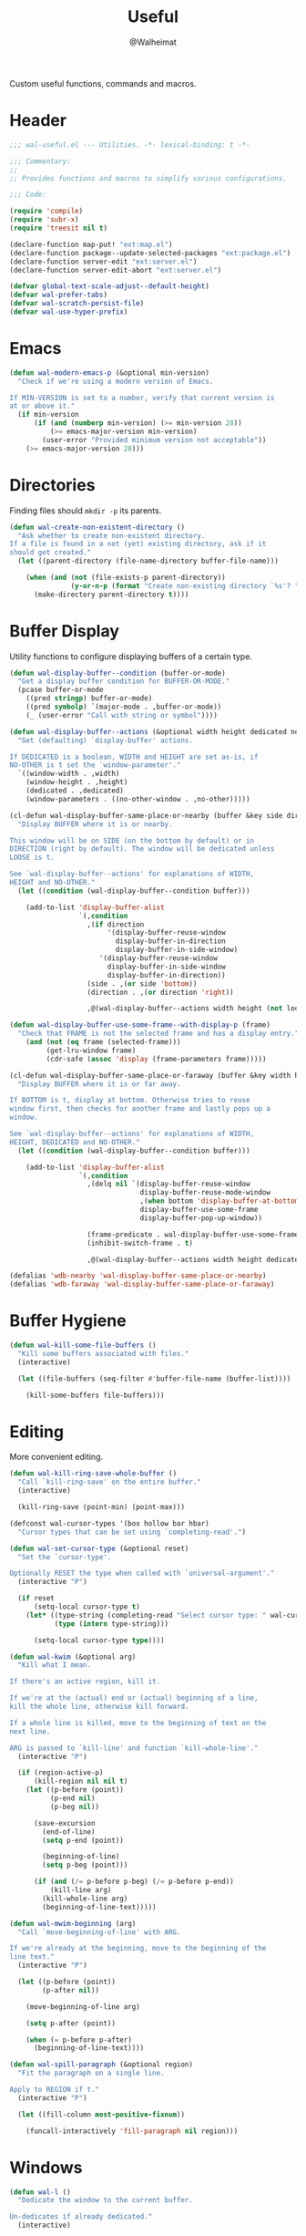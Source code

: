 #+TITLE: Useful
#+AUTHOR: @Walheimat
#+PROPERTY: header-args:emacs-lisp :tangle (expand-file-name "wal-useful.el" wal-emacs-config-build-path)

Custom useful functions, commands and macros.

* Header
:PROPERTIES:
:VISIBILITY: folded
:END:

#+BEGIN_SRC emacs-lisp
;;; wal-useful.el --- Utilities. -*- lexical-binding: t -*-

;;; Commentary:
;;
;; Provides functions and macros to simplify various configurations.

;;; Code:

(require 'compile)
(require 'subr-x)
(require 'treesit nil t)

(declare-function map-put! "ext:map.el")
(declare-function package--update-selected-packages "ext:package.el")
(declare-function server-edit "ext:server.el")
(declare-function server-edit-abort "ext:server.el")

(defvar global-text-scale-adjust--default-height)
(defvar wal-prefer-tabs)
(defvar wal-scratch-persist-file)
(defvar wal-use-hyper-prefix)
#+END_SRC

* Emacs

#+BEGIN_SRC emacs-lisp
(defun wal-modern-emacs-p (&optional min-version)
  "Check if we're using a modern version of Emacs.

If MIN-VERSION is set to a number, verify that current version is
at or above it."
  (if min-version
      (if (and (numberp min-version) (>= min-version 28))
          (>= emacs-major-version min-version)
        (user-error "Provided minimum version not acceptable"))
    (>= emacs-major-version 28)))
#+END_SRC

* Directories

Finding files should =mkdir -p= its parents.

#+BEGIN_SRC emacs-lisp
(defun wal-create-non-existent-directory ()
  "Ask whether to create non-existent directory.
If a file is found in a not (yet) existing directory, ask if it
should get created."
  (let ((parent-directory (file-name-directory buffer-file-name)))

    (when (and (not (file-exists-p parent-directory))
               (y-or-n-p (format "Create non-existing directory `%s'? " parent-directory)))
      (make-directory parent-directory t))))
#+END_SRC

* Buffer Display

Utility functions to configure displaying buffers of a certain type.

#+BEGIN_SRC emacs-lisp
(defun wal-display-buffer--condition (buffer-or-mode)
  "Get a display buffer condition for BUFFER-OR-MODE."
  (pcase buffer-or-mode
    ((pred stringp) buffer-or-mode)
    ((pred symbolp) `(major-mode . ,buffer-or-mode))
    (_ (user-error "Call with string or symbol"))))

(defun wal-display-buffer--actions (&optional width height dedicated no-other)
  "Get (defaulting) `display-buffer' actions.

If DEDICATED is a boolean, WIDTH and HEIGHT are set as-is, if
NO-OTHER is t set the `window-parameter'."
  `((window-width . ,width)
	(window-height . ,height)
	(dedicated . ,dedicated)
	(window-parameters . ((no-other-window . ,no-other)))))

(cl-defun wal-display-buffer-same-place-or-nearby (buffer &key side direction width height loose no-other)
  "Display BUFFER where it is or nearby.

This window will be on SIDE (on the bottom by default) or in
DIRECTION (right by default). The window will be dedicated unless
LOOSE is t.

See `wal-display-buffer--actions' for explanations of WIDTH,
HEIGHT and NO-OTHER."
  (let ((condition (wal-display-buffer--condition buffer)))

    (add-to-list 'display-buffer-alist
                 `(,condition
                   ,(if direction
				        '(display-buffer-reuse-window
						  display-buffer-in-direction
						  display-buffer-in-side-window)
					  '(display-buffer-reuse-window
						display-buffer-in-side-window
						display-buffer-in-direction))
                   (side . ,(or side 'bottom))
				   (direction . ,(or direction 'right))

				   ,@(wal-display-buffer--actions width height (not loose) no-other)))))

(defun wal-display-buffer-use-some-frame--with-display-p (frame)
  "Check that FRAME is not the selected frame and has a display entry."
    (and (not (eq frame (selected-frame)))
         (get-lru-window frame)
         (cdr-safe (assoc 'display (frame-parameters frame)))))

(cl-defun wal-display-buffer-same-place-or-faraway (buffer &key width height bottom dedicated no-other)
  "Display BUFFER where it is or far away.

If BOTTOM is t, display at bottom. Otherwise tries to reuse
window first, then checks for another frame and lastly pops up a
window.

See `wal-display-buffer--actions' for explanations of WIDTH,
HEIGHT, DEDICATED and NO-OTHER."
  (let ((condition (wal-display-buffer--condition buffer)))

    (add-to-list 'display-buffer-alist
                 `(,condition
				   ,(delq nil `(display-buffer-reuse-window
								display-buffer-reuse-mode-window
								,(when bottom 'display-buffer-at-bottom)
								display-buffer-use-some-frame
								display-buffer-pop-up-window))

                   (frame-predicate . wal-display-buffer-use-some-frame--with-display-p)
                   (inhibit-switch-frame . t)

				   ,@(wal-display-buffer--actions width height dedicated no-other)))))

(defalias 'wdb-nearby 'wal-display-buffer-same-place-or-nearby)
(defalias 'wdb-faraway 'wal-display-buffer-same-place-or-faraway)
#+END_SRC

* Buffer Hygiene

#+BEGIN_SRC emacs-lisp
(defun wal-kill-some-file-buffers ()
  "Kill some buffers associated with files."
  (interactive)

  (let ((file-buffers (seq-filter #'buffer-file-name (buffer-list))))

    (kill-some-buffers file-buffers)))
#+END_SRC

* Editing

More convenient editing.

#+BEGIN_SRC emacs-lisp
(defun wal-kill-ring-save-whole-buffer ()
  "Call `kill-ring-save' on the entire buffer."
  (interactive)

  (kill-ring-save (point-min) (point-max)))

(defconst wal-cursor-types '(box hollow bar hbar)
  "Cursor types that can be set using `completing-read'.")

(defun wal-set-cursor-type (&optional reset)
  "Set the `cursor-type'.

Optionally RESET the type when called with `universal-argument'."
  (interactive "P")

  (if reset
      (setq-local cursor-type t)
    (let* ((type-string (completing-read "Select cursor type: " wal-cursor-types))
           (type (intern type-string)))

      (setq-local cursor-type type))))

(defun wal-kwim (&optional arg)
  "Kill what I mean.

If there's an active region, kill it.

If we're at the (actual) end or (actual) beginning of a line,
kill the whole line, otherwise kill forward.

If a whole line is killed, move to the beginning of text on the
next line.

ARG is passed to `kill-line' and function `kill-whole-line'."
  (interactive "P")

  (if (region-active-p)
      (kill-region nil nil t)
    (let ((p-before (point))
          (p-end nil)
          (p-beg nil))

      (save-excursion
        (end-of-line)
        (setq p-end (point))

        (beginning-of-line)
        (setq p-beg (point)))

      (if (and (/= p-before p-beg) (/= p-before p-end))
          (kill-line arg)
        (kill-whole-line arg)
        (beginning-of-line-text)))))

(defun wal-mwim-beginning (arg)
  "Call `move-beginning-of-line' with ARG.

If we're already at the beginning, move to the beginning of the
line text."
  (interactive "P")

  (let ((p-before (point))
        (p-after nil))

    (move-beginning-of-line arg)

    (setq p-after (point))

    (when (= p-before p-after)
      (beginning-of-line-text))))

(defun wal-spill-paragraph (&optional region)
  "Fit the paragraph on a single line.

Apply to REGION if t."
  (interactive "P")

  (let ((fill-column most-positive-fixnum))

    (funcall-interactively 'fill-paragraph nil region)))
#+END_SRC

* Windows

#+BEGIN_SRC emacs-lisp
(defun wal-l ()
  "Dedicate the window to the current buffer.

Un-dedicates if already dedicated."
  (interactive)

  (let ((window (selected-window))
        (buffer (current-buffer)))

    (if (window-dedicated-p window)
        (progn
         (set-window-dedicated-p window nil)
         (message "Window no longer dedicated to %s" buffer))
    (set-window-dedicated-p window buffer)
    (message "Dedicating window to %s" buffer))))

(defun wal-force-delete-other-windows ()
  "Call `delete-other-windows' ignoring window parameters."
  (interactive)

  (defvar ignore-window-parameters)
  (let ((ignore-window-parameters t))

    (delete-other-windows)))

(defvar wal-supernova--markers '("\\`\\*" "\\` " "magit")
  "Markers used to find target buffers.")

(defun wal-supernova ()
  "Quit windows with star buffers."
  (interactive)

  (let* ((windows (window-list-1))
         (reg (mapconcat (lambda (it) (concat "\\(?:" it "\\)")) wal-supernova--markers "\\|"))
         (check (lambda (name) (string-match-p reg name))))

    (dolist (window windows)
      (when (funcall check (buffer-name (window-buffer window)))
        (quit-window nil window)))))
#+END_SRC

* Files

Handling of files.

#+BEGIN_SRC emacs-lisp
(defun wal-find-custom-file ()
  "Find the custom file."
  (interactive)

  (switch-to-buffer (find-file-noselect (file-truename custom-file))))

(defun wal-find-init ()
  "Find and switch to the `user-init-file'."
  (interactive)

  (switch-to-buffer (find-file-noselect (file-truename user-init-file))))

(defconst wal-fish-config-locations '("~/.config/fish/config.fish"
                                      "~/.config/omf"))

(defun wal-find-fish-config ()
  "Find the fish shell config file."
  (interactive)

  (let* ((files wal-fish-config-locations)
         (init-file (cl-find-if
                     'file-exists-p
                     (mapcar 'expand-file-name files))))

    (if init-file
        (switch-to-buffer (find-file-noselect (file-truename init-file)))
      (user-error "Couldn't find fish config file"))))
#+END_SRC

* Command Line

Capture custom command line flags.

#+BEGIN_SRC emacs-lisp
(defvar wal-flag-doctor nil)
(defvar wal-flag-mini nil)
(defvar wal-flag-ensure nil)

(defconst wal-custom-flags '((doctor . "--doctor")
                             (mini . "--mini")
                             (ensure . "--ensure"))
  "Alist of custom flags that can be passed to Emacs.")

(defmacro wal-capture-flag (flag docs)
  "Check for custom FLAG.

DOCS will be passed on to `message'.

This will delete the flag from the command line arguments and set
the associated variable."
  (declare (indent defun) (doc-string 2))

  `(when-let* ((flags wal-custom-flags)
               (dash-flag (cdr (assoc ',flag flags)))
               (found (member dash-flag command-line-args)))

     (message ,docs)

     (setq command-line-args (delete dash-flag command-line-args))
     (setq ,(intern (concat "wal-flag-" (symbol-name flag))) t)))
#+END_SRC

* Lists

Manipulating lists.

#+BEGIN_SRC emacs-lisp
(defun wal-append (target seq)
  "Set TARGET to it with SEQ appended.

Duplicate items are removed."
  (let ((val (symbol-value target)))

    (set target (delq nil (delete-dups (append val seq))))))

(defun wal-replace-in-alist (target values)
  "Edit TARGET alist in-place using VALUES."
  (let ((val (symbol-value target)))

    (if (seq-every-p (lambda (it) (assoc (car it) val)) values)
        (seq-each (lambda (it) (map-put! val (car it) (cdr it))) values)
      (let ((keys (mapcar #'car values)))

        (user-error "All keys %s must already be present in %s" keys target)))))

(defun wal-insert-after (target preceding item &optional no-duplicates)
  "Insert ITEM in TARGET after PRECEDING.

If NO-DUPLICATES is t, trying to re-add an existing item will
raise an error."
  (let ((val (symbol-value target)))

    (when (and no-duplicates (memq item val))
      (user-error "Can't insert after %s: %s is already in target %s" preceding item target))

    (if (memq preceding val)
        (let* ((remainder (nthcdr (cl-position preceding val) val)))

          (setcdr remainder (cons item (cdr remainder))))
      (user-error "Can't insert after %s as it is not in %s" preceding target))))

(defun wal-list-from (target item)
  "Create a list from TARGET appending ITEM.

If TARGET already is a list ITEM is appended. Duplicates are
removed."
  (let ((val (symbol-value target)))

    (cond
     ((listp val)
      (delq nil (delete-dups (append val `(,item)))))
     (t
      (list val item)))))

(defun wal-plist-keys (plist)
  "Get all keys from PLIST."
  (unless (plistp plist)
    (user-error "Not a plist"))

  (let ((elements plist)
        (keys nil))

    (while elements
      (push (car elements) keys)
      (setq elements (cddr elements)))

    (reverse keys)))
#+END_SRC

* Commands

Make function calls even more versatile.

#+BEGIN_SRC emacs-lisp
(defvar parallel--separator "||"
  "Separator betwee the two `parallel' function names.")

(cl-defmacro parallel (a b &key universalize)
  "Define a function composing A and B.

Both functions are called interactively.

By default, A is called. B will be called if the prefix argument
is numeric. This allows both commands to consume the prefix.

If UNIVERSALIZE is t, the prefix argument is set to mimic the
`universal-argument' for B."
  (declare (indent defun))

  (let ((a-name (symbol-name a))
        (b-name (symbol-name b)))

    `(defun ,(intern (concat a-name parallel--separator b-name)) (&optional arg)
       ,(concat (format "Call `%s' or `%s' depending on prefix argument."
                        a-name
                        b-name)
                "\n"
                "No argument means: call the prior. "
                "Numeric prefix `0' means: call the latter."
                "\n\n"
                "For all other prefix values: numeric prefixes call the latter,\n"
                "`universal-argument' prefixes call the prior"
                (if universalize ".\n\nThis function is universalized." "."))
       (interactive "P")

       (cond
        ((not arg)
         (call-interactively ',a))
        ((equal 0 arg)
         (setq current-prefix-arg nil)
         (prefix-command-update)
         (call-interactively ',b))
        ((equal (prefix-numeric-value arg) arg)
         ,(if (not universalize)
              `(call-interactively ',b)
            `(progn
               (setq current-prefix-arg (list arg))
               (prefix-command-update)
               (call-interactively ',b))))
        (t
         (call-interactively ',a))))))
#+END_SRC

* Scratch Buffer

Make the scratch buffer contents persist between sessions.

#+BEGIN_SRC emacs-lisp
(defun wal-scratch-buffer (&optional session)
  "Switch to the scratch buffer.

If SESSION is non-nil, switch to (or create) it."
  (interactive "P")

  (let* ((name "*scratch*")
         (buf (cond ((numberp session)
                     (get-buffer-create (format "%s<%d>" name session)))
                    (session
                     (generate-new-buffer name))
                    (t
                     (get-buffer-create name)))))

    (pop-to-buffer buf '(display-buffer-same-window))))

(defun wal-persist-scratch ()
  "Persist content of all *scratch* buffers.

The contents are stored in `wal-scratch-persist-file' if non-nil. The
order of buffers is not persisted."
  (when wal-scratch-persist-file

    (unless (file-exists-p wal-scratch-persist-file)
      (make-empty-file wal-scratch-persist-file t))

    (with-temp-buffer
      (thread-last
        (buffer-list)
        (seq-filter (lambda (it) (string-match-p "\\*scratch" (buffer-name it))))
        (reverse)
        (apply (lambda (&rest seq) (mapconcat (lambda (it) (with-current-buffer it (buffer-string))) seq "\n\n")))
        (string-trim)
        (insert))

      (write-region (point-min) (point-max) wal-scratch-persist-file))))

(defun wal-rehydrate-scratch ()
  "Re-hydrate scratch buffer (if persisted).

This overrides the scratch buffer with the content stored in
`wal-scratch-persist' if non-nil."
  (when (file-exists-p wal-scratch-persist-file)
    (with-current-buffer (get-buffer "*scratch*")
      (delete-region (point-min) (point-max))
      (insert-file-contents wal-scratch-persist-file))))
#+END_SRC

* Indentation

Toggle indentation, allow for automatic activation from local
variables.

#+BEGIN_SRC emacs-lisp
(defun wal-disable-tabs ()
  "Disable tabs.

Sets variable `indent-tabs-mode' to nil."
  (interactive "p")

  (setq indent-tabs-mode nil))

(defun wal-enable-tabs ()
  "Enable tabs.

Sets tab variable `indent-tabs-mode' to t."
  (interactive)

  (setq indent-tabs-mode t))

(defun wal-maybe-enable-tabs ()
  "Maybe enable tabs."
  (if wal-prefer-tabs
      (wal-enable-tabs)
    (wal-disable-tabs)))
#+END_SRC

* Helpers

Some more helper functions.

#+BEGIN_SRC emacs-lisp
(defun wal-biased-random (limit &optional bias-low throws)
  "Return a biased random number using LIMIT.

The bias is the high end unless BIAS-LOW is passed. The number of
throws are 3 or THROWS."
  (let ((results (list))
        (throws (or throws 3)))

    (dotimes (_i throws)
      (push (random limit) results))

    (if bias-low
        (seq-min results)
      (seq-max results))))

(defun wal-bytes-per-mb (num)
  "Return the integer value of NUM megabytes in bytes.

This function may be used to set variables that expect bytes."
  (floor (* 1024 1024 num)))

(defun wal-truncate (text &optional max-len)
  "Truncate TEXT if longer than MAX-LEN.

Truncates to 8 characters if no MAX-LEN is provided."
  (let ((len (or max-len 8)))

    (if (> (length text) len)
        (concat (substring text 0 (max (- len 3) 1)) "...")
      text)))

(defun wal-pad-string (string &optional right)
  "Advise to pad STRING.

Padding is on the left unless RIGHT is t."
  (let ((trimmed (string-trim string))
        (padding " "))

    (if right
        (concat trimmed padding)
      (concat padding trimmed))))

(defun wal-univ-p ()
  "Check if the `current-prefix-arg' is the `universal-argument'.

This is mainly useful for non-interactive functions."
  (equal current-prefix-arg '(4)))

(defun wal-reset-to-standard (sym &optional locally)
  "Reset symbol SYM to its standard value.
If LOCALLY is t, the local variable is killed while its global
value is left untouched."
  (if locally
      (if (local-variable-p sym)
          (kill-local-variable sym)
        (user-error "'%s' has no local binding" sym))
    (set-default sym (eval (car (get sym 'standard-value))))))

(defmacro wal-try (package &rest body)
  "Exceute BODY if PACKAGE can be required."
  (declare (indent 1))

  `(when (require ',package nil :no-error) ,@body))

(defun wal-server-edit-p ()
  "Check if we're (likely) editing from outside of Emacs.

We also make sure we're not in `with-editor-mode' as to not to
intefere with `magit' and friends."
  (and (bound-and-true-p server-buffer-clients)
       (not (bound-and-true-p with-editor-mode))))

(defun wal-delete-edit-or-kill (&optional abort)
  "Delete frame, be done (or ABORT) or kill Emacs."
  (interactive "P")

  (cond
   ((wal-server-edit-p)
    (if abort (server-edit-abort) (server-edit)))
   ((daemonp)
    (delete-frame))
   (t
    (save-buffers-kill-terminal))))

(defun wal-dead-shell-p ()
  "Check if the current buffer is a shell or comint buffer with no process."
  (let ((buffer (current-buffer)))

    (with-current-buffer buffer
      (and (derived-mode-p 'comint-mode)
           (not (comint-check-proc buffer))))))

(defun wal-prefix-user-key (user-key)
  "Prefix USER-KEY.

The default prefix is the hyper key unless Emacs is not running
in GUI mode or `wal-use-hyper-prefix' is nil."
  (let ((prefix (if (and wal-use-hyper-prefix
                         (or (daemonp) (display-graphic-p)))
                    "H-"
                  "C-c w ")))

    (concat prefix user-key)))

(defmacro wal-on-boot (name &rest body)
  "Only expand BODY in NAME on boot."
  (declare (indent defun))

  (if (bound-and-true-p wal-booting)
      `(progn ,@body)
    `(message "Ignoring statements in '%s'" ',name)))

(defvar wal-transient-may-redefine nil)

(defmacro wal-transient-define-major (name arglist &rest args)
  "Make sure that prefix NAME called with ARGLIST and ARGS is only defined once."
  (declare (debug (&define name lambda-list
                           [&optional lambda-doc]
                           [&rest keywordp sexp]
                           [&rest vectorp]
                           [&optional ("interactive" interactive) def-body]))
           (indent defun)
           (doc-string 3))

  (let ((composite-name (intern (concat (symbol-name name) "-major"))))

    (unless (and (fboundp composite-name) (not wal-transient-may-redefine))
      `(transient-define-prefix ,composite-name ,arglist ,@args))))

(defmacro setq-unless (&rest pairs)
  "Set variable/value PAIRS if they're currently nil."
  (declare (debug setq))

  (let ((exps nil))

    (while pairs
      (let ((sym (car pairs)))

        (if (and (boundp sym) (symbol-value sym))
            (progn
              (pop pairs)
              (pop pairs))
          (push `(setq ,(pop pairs) ,(pop pairs)) exps))))
    `(progn . ,(nreverse exps))))
#+END_SRC

* Setup

Allow differentiating between initial and repeated setups.

#+BEGIN_SRC emacs-lisp
(defmacro wal-when-ready (&rest body)
  "Execute BODY when Emacs is ready."
  (if (daemonp)
      `(add-hook 'server-after-make-frame-hook (lambda () ,@body))
    `(add-hook 'emacs-startup-hook (lambda () ,@body))))

(defvar wal-performed-setups '()
  "List of already performed setups.")

(cl-defmacro wal-define-init-setup (name docs &key initial always immediately)
  "Define an initial setup for NAME documented by DOCS.

The INITIAL setup is only run once. The ALWAYS one on every call.

In daemon-mode the function may be called IMMEDIATELY. An
appropriate hook is chosen for the original call."
  (declare (indent defun) (doc-string 2))

  (let ((func-name (intern (concat "wal-init-setup-" (symbol-name name)))))

    `(wal-on-boot ,name
       (defun ,func-name ()
         ,(format "Do base setup for %s. Do minimal setup on repeats.\n%s" name docs)
         (unless (memq ',name wal-performed-setups)
           (progn
             (message "Initial setup of '%s'" ,(symbol-name name))
             ,@initial
             (add-to-list 'wal-performed-setups ',name)))
         ,@always)
       (if (daemonp)
           (progn
             (when ,immediately
               (funcall ',func-name))
             (add-hook 'server-after-make-frame-hook #',func-name))
         (add-hook 'emacs-startup-hook #',func-name)))))
#+END_SRC

* Regions

Act on regions.

#+BEGIN_SRC emacs-lisp
(defun wal-duck-duck-go-region ()
  "Query duckduckgo with active region."
  (interactive)

  (if mark-active
      (let* ((beg (region-beginning))
             (end (region-end))
             (str (buffer-substring-no-properties beg end))
             (hex-str (url-hexify-string str)))

        (browse-url
         (concat "https://duckduckgo.com/html/?q=" hex-str)))
    (user-error "No active region")))
#+END_SRC

* Messages

Show messages without cluttering.

#+BEGIN_SRC emacs-lisp
(defconst wal-ascii-cachalot-whale (propertize "}< ,.__)" 'face 'mode-line-emphasis)
  "A small, highlighted ASCII cachalot whale.")

(defconst wal-ascii-blue-whale (propertize "}    , ﬞ   ⎠" 'face 'mode-line-emphasis)
  "A small, highlighted ASCII blue whale.")

(defun wal-message-in-a-bottle (bottle &optional whale)
  "Randomly display a message from the given BOTTLE.

That bottle is just an array of strings.

WHALE is the string used to prefix the message with or the blue
whale by default."
  (let* ((message-log-max nil) ; Don't clutter.
         (message (nth (wal-biased-random (length bottle)) bottle))
         (whale (or whale wal-ascii-blue-whale)))

    (message (concat
              whale
              " "
              (propertize message 'face 'italic)))))
#+END_SRC

* Expansion Packs

Some packages are opt-in (will not be ensured) and belong to one or
several so-called expansion packs[fn:1].

#+BEGIN_SRC emacs-lisp
(defvar junk-expansion-packs nil
  "Packs of expansion packages to be installed using `junk-install'.

Individual languages build this list using macro `junk'.")

(cl-defun junk--install (packages &key delete-windows installer)
  "Install PACKAGES.

Calls `delete-other-windows' if DELETE-WINDOWS is t.

Uses `package-install' unless custom INSTALLER is provided."
  (let ((installer (or installer #'package-install)))

    (mapc installer packages)

    (when delete-windows
      (delete-other-windows))))

(defun junk-package-vc-install (recipe)
  "Install RECIPE using `package-vc-install'."
  (if (fboundp 'package-vc-install)
      (cl-destructuring-bind (package url) recipe
        (package-vc-install url)
        (package--update-selected-packages (list package) nil))
    (user-error "Recipes can only be installed with `package-vc-install'")))

(cl-defun junk--filter (packages &key mapper)
  "Return PACKAGES that are not yet installed.

Apply MAPPER to packages if set."
  (seq-filter (lambda (it)
                (let ((package (if mapper
                                   (funcall mapper it)
                                 it)))
                  (not (package-installed-p package))))
                packages))

(cl-defmacro junk-expand (name docs &key packages extras recipes)
  "Define an expansion pack of PACKAGES under NAME.

Documented using DOCS."
  (declare (indent defun) (doc-string 2))

  `(add-to-list
    'junk-expansion-packs
    '(,name . (:packages ,packages :extras ,extras :docs ,docs :recipes ,recipes))))

(defun junk--parts (pack)
  "Get the parts from expansion pack PACK.

Returns a list of (PACKAGES EXTRAS RECIPES DOCS)."
  (let ((p (cdr pack)))

    (list
     (plist-get p :packages)
     (plist-get p :extras)
     (plist-get p :recipes)
     (plist-get p :docs))))

(defun junk--packs ()
  "Get a list of all expansion packs."
  (seq-reduce
   (lambda (acc it)
     (cl-destructuring-bind
         (packages extras recipes _)
         (junk--parts it)
       (append acc packages extras (mapcar #'car recipes))))
   junk-expansion-packs '()))

(defun junk--pack-p (pack)
  "Check if PACK is an expansion pack package."
  (memq pack (junk--packs)))

(defun junk--install-extras (extras)
  "Install one or all packages in EXTRAS."
  (let* ((selection (intern-soft
                     (completing-read
                      "Select extra to install: " (append extras '(all))))))

    (pcase selection
      ('all
       (junk--install extras)
       (message "Installed all extras."))
      (_
       (junk--install (list selection))
       (message (format "Installed extra '%s'." selection))))))

(defun junk-install (pack)
  "Install the given expansion PACK."
  (interactive
   (list (completing-read "Select pack to install: "
                          (mapcar (lambda (pack) (car pack)) junk-expansion-packs))))

  (let* ((sym (intern-soft pack))
         (item (assoc sym junk-expansion-packs)))

    (cl-destructuring-bind
        (packages extras recipes _)
        (junk--parts item)

      (when (not item)
        (user-error "Unknown pack '%s', check `junk-expansion-packs'" sym))

      (let ((normal (junk--filter packages))
            (from-recipe (junk--filter recipes :mapper #'car)))

        (if (not (append normal from-recipe))
            (if (and (junk--filter extras)
                     (yes-or-no-p (format "Want to install an extra for '%s'?" pack)))
                (junk--install-extras extras)
              (message "Package '%s' is already installed." pack))
          (junk--install normal :delete-windows t)
          (junk--install from-recipe :installer 'junk-package-vc-install)
          (message "Installed '%s'." pack))))))

(defun junk--stringify (package-list)
  "Stringify PACKAGE-LIST."
  (if package-list
      (mapconcat (lambda (it) (format "%s" it)) package-list ", ")
    ""))
#+END_SRC

* Hooks

** prog-like

Custom hook used by =harpoon= to make it easier to set up
non-=prog-mode=-derived modes as if they were.

#+BEGIN_SRC emacs-lisp
(defvar prog-like-hook nil
  "Commands that should be run for prog-like modes.")

(defun wal-prog-like ()
  "Run `prog-like-hook' functions."
  (run-hooks 'prog-like-hook))
#+END_SRC

** harpoon

The =harpoon= macro allows the creation of =use-package=-like templates to
set up (major-) modes using hooks.

#+BEGIN_SRC emacs-lisp
(defvar harpoon--keywords
  '(:major
    :corfu
    :functions
    :ligatures
    :lsp
    :messages
    :prog-like
    :tabs))

(defun harpoon--safe-body (body)
  "Collect everything from BODY that's a key."
  (cl-loop for (key val)
           on body by 'cddr
           unless (memq key harpoon--keywords)
           collect key
           and collect val))

(defvar harpoon--treesit-modes '((js-mode . javascript)
                                 (c++-mode . cpp)
                                 (c-mode . c)
                                 (python-mode . python)
                                 (js-json-mode . json)
                                 (yaml-mode . yaml)
                                 (sh-mode . bash))
  "Alist mapping languages to major modes.")

(defvar harpoon--treesit-aliases '((js-mode . javascript-mode))
  "Alist mapping modes to their alias.")

(defvar harpoon--treesit-replacements '((js-json-mode . json-mode)
                                        (sh-mode . bash-mode))
  "Alist mapping modes to those replacing them.")

(defun harpoon--treesit-ready-p (name)
  "Check if treesit is available for NAME."
  (and (wal-modern-emacs-p 29)
       (require 'treesit nil t)
       (treesit-available-p)
       (treesit-ready-p (harpoon--treesit-language name) t)))

(defun harpoon--treesit-language (name)
  "Get language for NAME."
  (cdr-safe (assoc name harpoon--treesit-modes)))

(defun harpoon--treesit-maybe-alias (name)
  "Get the potentially aliased mode name for NAME."
  (or (cdr-safe (assoc name harpoon--treesit-aliases))
      name))

(defun harpoon--treesit-maybe-replace (name)
  "Get the potentially replaced mode name for NAME."
  (or (cdr-safe (assoc name harpoon--treesit-replacements))
      name))

(defun harpoon--treesit-name (name)
  "Get treesit name for NAME."
  (let* ((name (harpoon--treesit-maybe-replace name))
         (segment (thread-first
                    name
                    (symbol-name)
                    (split-string "-mode")
                    (car))))

    (intern (concat segment "-ts-mode"))))

(defun harpoon--mode-name (name)
  "Get mode name for NAME."
  (if-let* ((ready (harpoon--treesit-ready-p name)))
      (harpoon--treesit-name name)
    name))

(defun harpoon--function-name (mode &optional harpoon)
  "Get the name of the target hook for MODE.

The suffix is `-hook' unless HARPOON is t, then it is `-harpoon'."
  (let ((suffix (if harpoon "harpoon" "hook")))

    (thread-first
      mode
      (harpoon--mode-name)
      (symbol-name)
      (concat "-" suffix)
      (intern))))

;;; Macros:

(cl-defmacro harpoon-function
    (name
     &body
     body
     &key
     major
     corfu
     functions
     lsp
     messages
     prog-like
     tabs
     &allow-other-keys)
  "Create hook function for NAME.

MAJOR is either t or nil. If it is t, a prefixed function
will be mapped to the major key.

CORFU is a list of (IDLE-DELAY PREFIX-LENGTH).

FUNCTIONS is a list of functions (for example modes) that should
be called if they are bound.

LSP is either nil, t or a plist. For the purpose of this macro,
any non-nil value will enable `lsp-mode'.

MESSAGES is a list of strings to randomly choose from and
display.

PROG-LIKE is either nil or t. If it's t, the created function
will run `prog-like-hook'.

TABS is either nil, t, `always' or `never'. Nil (or missing)
means: do nothing. The symbol t will call
`wal-maybe-enable-tabs'; the symbol `always' will call
`wal-enable-tabs' and the symbol `never' will call
`wal-disable-tabs'.

The rest of the BODY will be spliced into the hook function."
  (declare (indent defun))

  `(defun ,(harpoon--function-name name t) ()
     ,(format "Hook into `%s'." name)
     ,@(delete
        nil
        `(,(when messages `(wal-message-in-a-bottle ',messages))

          ,(cond
            ((equal 'never tabs)
             '(wal-disable-tabs))

            ((equal 'always tabs)
             '(wal-enable-tabs))

            ((not tabs) nil)

            (t
             '(progn
                (hack-local-variables)
                (wal-maybe-enable-tabs))))

          ,@(harpoon--safe-body body)

          ,(when lsp '(wal-lsp))
          ,(when corfu
             `(progn
                (wal-corfu-auto ',corfu)
                (local-set-key (kbd "C-M-i") #'completion-at-point)))
          ,(when prog-like '(run-hooks 'prog-like-hook))
          ,(when functions
             `(progn ,@(mapcar (lambda (it)
                                 `(when (fboundp ',it) (,it)))
                               functions)))
          ,(when major
             `(local-set-key
               (kbd (wal-key-combo-for-leader 'major))
               ',(intern (concat (symbol-name name) "-major"))))))))

(cl-defmacro harpoon-hook (name)
  "Create the hook call for NAME."
  `(add-hook
    ',(harpoon--function-name name)
    ',(harpoon--function-name name t)))

(cl-defmacro harpoon-ligatures (name &key ligatures &allow-other-keys)
  "Set up ligatures for NAME.

LIGATURES is a list of strings that should be set using
`ligatures-set-ligatures'."
  (declare (indent defun))

  (when-let ((non-empty ligatures))

    `(wal-set-ligatures ',(harpoon--mode-name name) ',ligatures)))

(cl-defmacro harpoon-lsp (&key lsp &allow-other-keys)
  "Set up LSP.

LSP is either nil, t or a plist. If it is a plist, key
`:ignore-dirs' can be used to add additional paths to variable
`lsp-file-watch-ignored-directories'."
  (when (and lsp (listp lsp) (plist-member lsp :ignore-dirs))
    `(with-eval-after-load 'lsp-mode
       (wal-lsp-ignore-directory ',(plist-get lsp :ignore-dirs)))))

(cl-defmacro harpoon-treesit (name)
  "Remap mode NAME to tree-sitter variant if possible."
  (declare (indent defun))

  (when-let* ((ready (harpoon--treesit-ready-p name))
              (mode-name name)
              (ts-mode-name (harpoon--treesit-name name)))

    `(progn
       (message "Remapping %s to %s" ',mode-name ',ts-mode-name)
       (add-to-list 'major-mode-remap-alist ',(cons (harpoon--treesit-maybe-alias mode-name) ts-mode-name))

       (with-eval-after-load 'all-the-icons
         (defvar all-the-icons-mode-icon-alist)

         (when-let ((setting (cdr (assoc ',mode-name all-the-icons-mode-icon-alist)))
                    (name ',ts-mode-name))

           (add-to-list 'all-the-icons-mode-icon-alist (cons name setting)))))))

(cl-defmacro harpoon (name &rest args)
  "Hook into mode NAME.

The ARGS are a keyword plist provided to sub-macros.

See documentation of macros `harpoon-function',
`harpoon-ligatures' and `harpoon-lsp' for the available keywords."
  (declare (indent defun))
  `(progn
     (harpoon-function ,name ,@args)

     (harpoon-hook ,name)

     (harpoon-ligatures ,name ,@args)

     (harpoon-lsp ,@args)

     (harpoon-treesit ,name)))
#+END_SRC

* Additional Mode Controls

Turning on/off certain major modes switching between =major-mode= and
=fundamental-mode=.

#+BEGIN_SRC emacs-lisp
(defvar-local wal-before-fundamental-mode nil
  "The major mode before fundamental was engaged.")

(defun wal-fundamental-mode ()
  "Switch from `major-mode' to `fundamental-mode' and back."
  (interactive)

  (let ((m-mode major-mode))

    (if wal-before-fundamental-mode
        (progn
          (funcall wal-before-fundamental-mode)
          (setq-local wal-before-fundamental-mode nil))
      (fundamental-mode)
      (setq-local wal-before-fundamental-mode m-mode))))
#+END_SRC

* Shell Commands

#+BEGIN_SRC emacs-lisp
(defconst wal-async-process-buffer-name "*wal-async*")

(defun wal-async-process--buffer-name (_name-or-mode)
  "Return constant buffer name."
  wal-async-process-buffer-name)

(defun wal-async-process (command callback error-callback &optional interrupt)
  "Start async process COMMAND with CALLBACK and ERROR-CALLBACK.

Optonally, interrupt any running process if INTERRUPT is t."
  (when interrupt (wal-async-process--maybe-interrupt))

  (let ((finalizer (wal-async-process--finalize callback error-callback)))

    (with-current-buffer (get-buffer-create wal-async-process-buffer-name)
      (compilation-start command nil 'wal-async-process--buffer-name)
      (add-hook 'compilation-finish-functions finalizer nil t))))

(defun wal-async-process--maybe-interrupt ()
  "Interrupt process without erroring."
  (when-let* ((comp-buffer (compilation-find-buffer))
              (proc (get-buffer-process comp-buffer)))
    (interrupt-process proc)))

(defun wal-async-process--finalize (callback error-callback)
  "Get finalizer that will call CALLBACK or ERROR-CALLBACK."
  (lambda (buf status)
       (if (string= "finished\n" status)
           (condition-case err
               (funcall callback)
             (error
              (funcall error-callback (concat
                                       (error-message-string err)
                                       (buffer-name buf)))))
         (funcall error-callback (string-trim status)))))
#+END_SRC

* Strings

#+BEGIN_SRC emacs-lisp
(defun wal-matches-in-string (regexp str)
  "Return all matches of REGEXP in STR."
  (let ((matches nil))

    (with-temp-buffer
      (insert str)
      (goto-char (point-min))
      (while (re-search-forward regexp nil t)
        (push (match-string 1) matches)))
    matches))
#+END_SRC

* Advice

#+begin_src emacs-lisp
(defun wal-advise-many (advice combinator advised)
  "Advise ADVISED using ADVICE and COMBINATOR."
  (mapc (lambda (it) (advice-add it combinator advice)) advised))
#+end_src

* Footer
:PROPERTIES:
:VISIBILITY: folded
:END:

#+BEGIN_SRC emacs-lisp
(provide 'wal-useful)

;;; wal-useful.el ends here
#+END_SRC

* Footnotes

[fn:1] Alternate spelling is "expansion pak".
